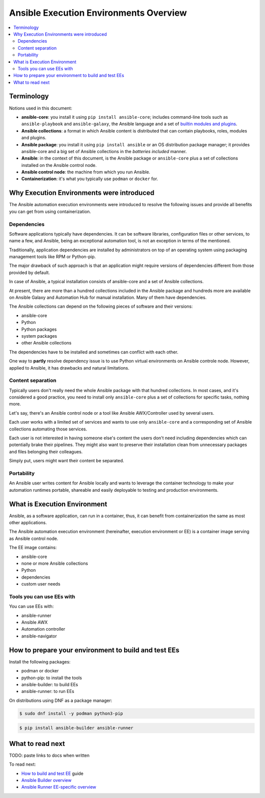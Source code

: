 .. _ee_overview:

***************************************
Ansible Execution Environments Overview
***************************************

.. contents::
   :local:

.. _terminology:

Terminology
===========

Notions used in this document:

* **ansible-core**: you install it using ``pip install ansible-core``; includes command-line tools such as ``ansible-playbook`` and ``ansible-galaxy``, the Ansible language and a set of `builtin modules and plugins <https://docs.ansible.com/ansible/latest/collections/ansible/builtin/index.html>`_.
* **Ansible collections**: a format in which Ansible content is distributed that can contain playbooks, roles, modules and plugins.
* **Ansible package**: you install it using ``pip install ansible`` or an OS distribution package manager; it provides ansible-core and a big set of Ansible collections in the *batteries included* manner.
* **Ansible**: in the context of this document, is the Ansible package or ``ansible-core`` plus a set of collections installed on the Ansible control node.
* **Ansible control node**: the machine from which you run Ansible.
* **Containerization**: it's what you typically use ``podman`` or ``docker`` for.

.. _ee_rationale:

Why Execution Environments were introduced
==========================================

The Ansible automation execution environments were introduced to resolve the following issues
and provide all benefits you can get from using containerization.

Dependencies
------------

Software applications typically have dependencies.
It can be software libraries, configuration files or other services, to name a few, and Ansible,
being an exceptional automation tool, is not an exception in terms of the mentioned.

Traditionally, application dependencies are installed by administrators on top of
an operating system using packaging management tools like RPM or Python-pip.

The major drawback of such approach is that an application might require versions
of dependencies different from those provided by default.

In case of Ansible, a typical installation consists of ansible-core and a set of Ansible collections.

At present, there are more than a hundred collections included in the Ansible package and
hundreds more are available on Ansible Galaxy and Automation Hub for manual installation.
Many of them have dependencies.

The Ansible collections can depend on the following pieces of software and their versions:

* ansible-core 
* Python
* Python packages
* system packages
* other Ansible collections

The dependencies have to be installed and sometimes can conflict with each other.

One way to **partly** resolve dependency issue is
to use Python virtual environments on Ansible controle node.
However, applied to Ansible, it has drawbacks and natural limitations.

Content separation
------------------

Typically users don't really need the whole Ansible package with that hundred collections.
In most cases, and it's considered a good practice, you need to install only ``ansible-core``
plus a set of collections for specific tasks, nothing more.

Let's say, there's an Ansible control node or a tool like Ansible AWX/Controller used by several users.

Each user works with a limited set of services and wants to use only ``ansible-core``
and a corresponding set of Ansible collections automating those services.

Each user is not interested in having someone else's content the users don't need including dependencies
which can potentially brake their pipelines.
They might also want to preserve their installation clean from unnecessary packages
and files belonging their colleagues.

Simply put, users might want their content be separated.

Portability
-----------

An Ansible user writes content for Ansible locally and wants to leverage the container technology
to make your automation runtimes portable, shareable and easily deployable to testing and production environments.

What is Execution Environment
=============================

Ansible, as a software application, can run in a container, thus, it can benefit from containerization the same as most other applications.

The Ansible automation execution environment (hereinafter, execution environment or EE) is a container image serving as Ansible control node.

The EE image contains:

* ansible-core
* none or more Ansible collections
* Python
* dependencies
* custom user needs

Tools you can use EEs with
-------------------------

You can use EEs with:

* ansible-runner
* Ansible AWX
* Automation controller
* ansible-navigator

.. _how_to_prepare_environment:

How to prepare your environment to build and test EEs
=====================================================

Install the following packages:

* podman or docker
* python-pip: to install the tools
* ansible-builder: to build EEs
* ansible-runner: to run EEs

On distributions using DNF as a package manager:

.. code-block:: bash

  $ sudo dnf install -y podman python3-pip

.. code-block:: bash

  $ pip install ansible-builder ansible-runner


What to read next
=================

TODO: paste links to docs when written

To read next:

* `How to build and test EE <ADD LINK WHEN WRITTEN>`_ guide
* `Ansible Builder overview <ADD LINK WHEN WRITTEN>`_
* `Ansible Runner EE-specific overview <ADD LINK WHEN WRITTEN>`_
